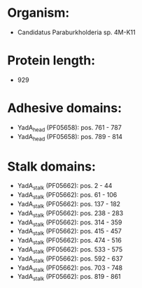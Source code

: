 * Organism:
- Candidatus Paraburkholderia sp. 4M-K11
* Protein length:
- 929
* Adhesive domains:
- YadA_head (PF05658): pos. 761 - 787
- YadA_head (PF05658): pos. 789 - 814
* Stalk domains:
- YadA_stalk (PF05662): pos. 2 - 44
- YadA_stalk (PF05662): pos. 61 - 106
- YadA_stalk (PF05662): pos. 137 - 182
- YadA_stalk (PF05662): pos. 238 - 283
- YadA_stalk (PF05662): pos. 314 - 359
- YadA_stalk (PF05662): pos. 415 - 457
- YadA_stalk (PF05662): pos. 474 - 516
- YadA_stalk (PF05662): pos. 533 - 575
- YadA_stalk (PF05662): pos. 592 - 637
- YadA_stalk (PF05662): pos. 703 - 748
- YadA_stalk (PF05662): pos. 819 - 861

